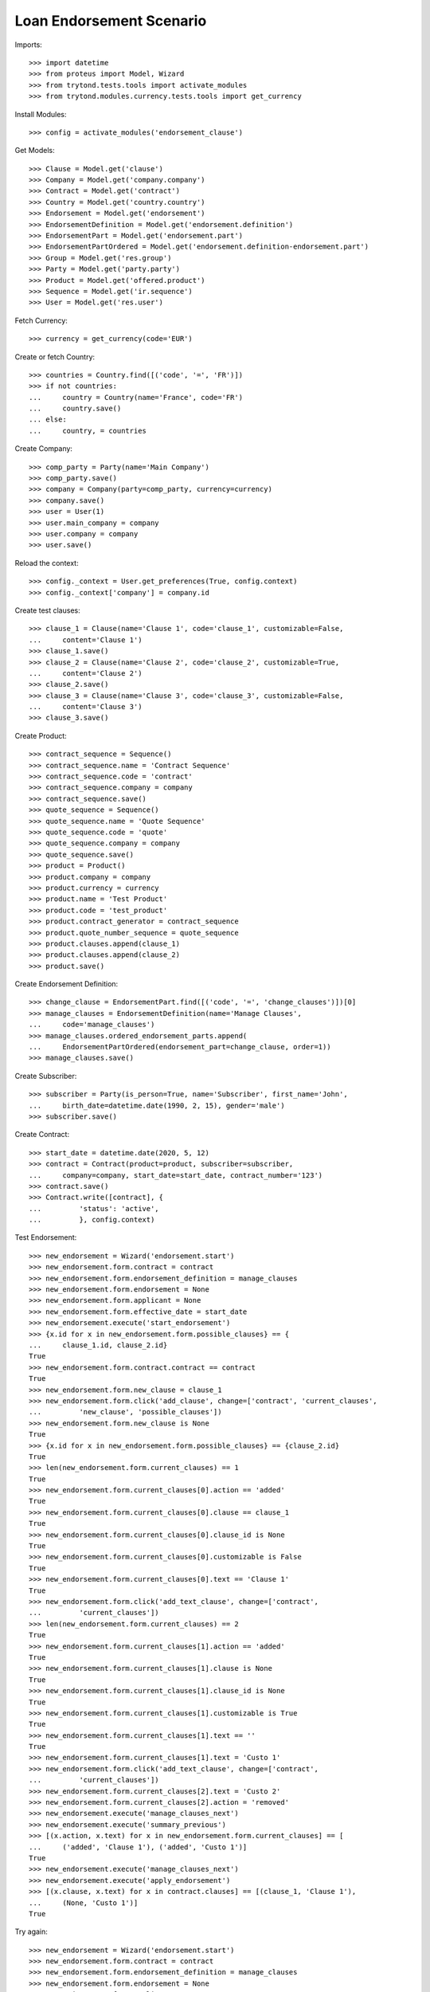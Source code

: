==========================
Loan Endorsement Scenario
==========================

Imports::

    >>> import datetime
    >>> from proteus import Model, Wizard
    >>> from trytond.tests.tools import activate_modules
    >>> from trytond.modules.currency.tests.tools import get_currency

Install Modules::

    >>> config = activate_modules('endorsement_clause')

Get Models::

    >>> Clause = Model.get('clause')
    >>> Company = Model.get('company.company')
    >>> Contract = Model.get('contract')
    >>> Country = Model.get('country.country')
    >>> Endorsement = Model.get('endorsement')
    >>> EndorsementDefinition = Model.get('endorsement.definition')
    >>> EndorsementPart = Model.get('endorsement.part')
    >>> EndorsementPartOrdered = Model.get('endorsement.definition-endorsement.part')
    >>> Group = Model.get('res.group')
    >>> Party = Model.get('party.party')
    >>> Product = Model.get('offered.product')
    >>> Sequence = Model.get('ir.sequence')
    >>> User = Model.get('res.user')

Fetch Currency::

    >>> currency = get_currency(code='EUR')

Create or fetch Country::

    >>> countries = Country.find([('code', '=', 'FR')])
    >>> if not countries:
    ...     country = Country(name='France', code='FR')
    ...     country.save()
    ... else:
    ...     country, = countries

Create Company::

    >>> comp_party = Party(name='Main Company')
    >>> comp_party.save()
    >>> company = Company(party=comp_party, currency=currency)
    >>> company.save()
    >>> user = User(1)
    >>> user.main_company = company
    >>> user.company = company
    >>> user.save()

Reload the context::

    >>> config._context = User.get_preferences(True, config.context)
    >>> config._context['company'] = company.id

Create test clauses::

    >>> clause_1 = Clause(name='Clause 1', code='clause_1', customizable=False,
    ...     content='Clause 1')
    >>> clause_1.save()
    >>> clause_2 = Clause(name='Clause 2', code='clause_2', customizable=True,
    ...     content='Clause 2')
    >>> clause_2.save()
    >>> clause_3 = Clause(name='Clause 3', code='clause_3', customizable=False,
    ...     content='Clause 3')
    >>> clause_3.save()

Create Product::

    >>> contract_sequence = Sequence()
    >>> contract_sequence.name = 'Contract Sequence'
    >>> contract_sequence.code = 'contract'
    >>> contract_sequence.company = company
    >>> contract_sequence.save()
    >>> quote_sequence = Sequence()
    >>> quote_sequence.name = 'Quote Sequence'
    >>> quote_sequence.code = 'quote'
    >>> quote_sequence.company = company
    >>> quote_sequence.save()
    >>> product = Product()
    >>> product.company = company
    >>> product.currency = currency
    >>> product.name = 'Test Product'
    >>> product.code = 'test_product'
    >>> product.contract_generator = contract_sequence
    >>> product.quote_number_sequence = quote_sequence
    >>> product.clauses.append(clause_1)
    >>> product.clauses.append(clause_2)
    >>> product.save()

Create Endorsement Definition::

    >>> change_clause = EndorsementPart.find([('code', '=', 'change_clauses')])[0]
    >>> manage_clauses = EndorsementDefinition(name='Manage Clauses',
    ...     code='manage_clauses')
    >>> manage_clauses.ordered_endorsement_parts.append(
    ...     EndorsementPartOrdered(endorsement_part=change_clause, order=1))
    >>> manage_clauses.save()

Create Subscriber::

    >>> subscriber = Party(is_person=True, name='Subscriber', first_name='John',
    ...     birth_date=datetime.date(1990, 2, 15), gender='male')
    >>> subscriber.save()

Create Contract::

    >>> start_date = datetime.date(2020, 5, 12)
    >>> contract = Contract(product=product, subscriber=subscriber,
    ...     company=company, start_date=start_date, contract_number='123')
    >>> contract.save()
    >>> Contract.write([contract], {
    ...         'status': 'active',
    ...         }, config.context)

Test Endorsement::

    >>> new_endorsement = Wizard('endorsement.start')
    >>> new_endorsement.form.contract = contract
    >>> new_endorsement.form.endorsement_definition = manage_clauses
    >>> new_endorsement.form.endorsement = None
    >>> new_endorsement.form.applicant = None
    >>> new_endorsement.form.effective_date = start_date
    >>> new_endorsement.execute('start_endorsement')
    >>> {x.id for x in new_endorsement.form.possible_clauses} == {
    ...     clause_1.id, clause_2.id}
    True
    >>> new_endorsement.form.contract.contract == contract
    True
    >>> new_endorsement.form.new_clause = clause_1
    >>> new_endorsement.form.click('add_clause', change=['contract', 'current_clauses',
    ...         'new_clause', 'possible_clauses'])
    >>> new_endorsement.form.new_clause is None
    True
    >>> {x.id for x in new_endorsement.form.possible_clauses} == {clause_2.id}
    True
    >>> len(new_endorsement.form.current_clauses) == 1
    True
    >>> new_endorsement.form.current_clauses[0].action == 'added'
    True
    >>> new_endorsement.form.current_clauses[0].clause == clause_1
    True
    >>> new_endorsement.form.current_clauses[0].clause_id is None
    True
    >>> new_endorsement.form.current_clauses[0].customizable is False
    True
    >>> new_endorsement.form.current_clauses[0].text == 'Clause 1'
    True
    >>> new_endorsement.form.click('add_text_clause', change=['contract',
    ...         'current_clauses'])
    >>> len(new_endorsement.form.current_clauses) == 2
    True
    >>> new_endorsement.form.current_clauses[1].action == 'added'
    True
    >>> new_endorsement.form.current_clauses[1].clause is None
    True
    >>> new_endorsement.form.current_clauses[1].clause_id is None
    True
    >>> new_endorsement.form.current_clauses[1].customizable is True
    True
    >>> new_endorsement.form.current_clauses[1].text == ''
    True
    >>> new_endorsement.form.current_clauses[1].text = 'Custo 1'
    >>> new_endorsement.form.click('add_text_clause', change=['contract',
    ...         'current_clauses'])
    >>> new_endorsement.form.current_clauses[2].text = 'Custo 2'
    >>> new_endorsement.form.current_clauses[2].action = 'removed'
    >>> new_endorsement.execute('manage_clauses_next')
    >>> new_endorsement.execute('summary_previous')
    >>> [(x.action, x.text) for x in new_endorsement.form.current_clauses] == [
    ...     ('added', 'Clause 1'), ('added', 'Custo 1')]
    True
    >>> new_endorsement.execute('manage_clauses_next')
    >>> new_endorsement.execute('apply_endorsement')
    >>> [(x.clause, x.text) for x in contract.clauses] == [(clause_1, 'Clause 1'),
    ...     (None, 'Custo 1')]
    True

Try again::

    >>> new_endorsement = Wizard('endorsement.start')
    >>> new_endorsement.form.contract = contract
    >>> new_endorsement.form.endorsement_definition = manage_clauses
    >>> new_endorsement.form.endorsement = None
    >>> new_endorsement.form.applicant = None
    >>> new_endorsement.form.effective_date = start_date
    >>> new_endorsement.execute('start_endorsement')
    >>> {x.id for x in new_endorsement.form.possible_clauses} == {clause_2.id}
    True
    >>> len(new_endorsement.form.current_clauses) == 2
    True
    >>> new_endorsement.form.current_clauses[0].action == 'nothing'
    True
    >>> new_endorsement.form.current_clauses[0].clause == clause_1
    True
    >>> new_endorsement.form.current_clauses[0].clause_id == contract.clauses[0].id
    True
    >>> new_endorsement.form.current_clauses[0].customizable is False
    True
    >>> new_endorsement.form.current_clauses[0].text == 'Clause 1'
    True
    >>> new_endorsement.form.current_clauses[1].action == 'nothing'
    True
    >>> new_endorsement.form.current_clauses[1].clause is None
    True
    >>> new_endorsement.form.current_clauses[1].clause_id == contract.clauses[1].id
    True
    >>> new_endorsement.form.current_clauses[1].customizable is True
    True
    >>> new_endorsement.form.current_clauses[1].text == 'Custo 1'
    True
    >>> new_endorsement.form.current_clauses[0].action = 'removed'
    >>> new_endorsement.form.current_clauses[1].text = 'Modified Custo 1'
    >>> new_endorsement.form.current_clauses[1].action == 'modified'
    True
    >>> new_endorsement.form.current_clauses[1].action = 'nothing'
    >>> new_endorsement.form.current_clauses[1].text == 'Custo 1'
    True
    >>> new_endorsement.form.new_clause = clause_2
    >>> new_endorsement.form.click('add_clause', change=['contract', 'current_clauses',
    ...         'new_clause', 'possible_clauses'])
    >>> [(x.action, x.text) for x in new_endorsement.form.current_clauses] == [
    ...     ('removed', 'Clause 1'), ('nothing', 'Custo 1'), ('added', 'Clause 2')]
    True
    >>> new_endorsement.form.current_clauses[2].customizable is True
    True
    >>> new_endorsement.execute('manage_clauses_next')
    >>> new_endorsement.execute('summary_previous')
    >>> [(x.action, x.text) for x in new_endorsement.form.current_clauses] == [
    ...     ('nothing', 'Custo 1'), ('added', 'Clause 2'), ('removed', 'Clause 1')]
    True
    >>> new_endorsement.execute('manage_clauses_next')
    >>> new_endorsement.execute('apply_endorsement')
    >>> contract = Contract(contract.id)
    >>> [(x.clause, x.text) for x in contract.clauses] == [
    ...     (None, 'Custo 1'), (clause_2, 'Clause 2')]
    True

Test Endorsement Cancellation::

    >>> endorsement_last, endorsement_first = Endorsement.find([],
    ...     order=[('create_date', 'DESC')])
    >>> endorsement_last.click('cancel')
    >>> contract = Contract(contract.id)
    >>> [(x.clause, x.text) for x in contract.clauses] == [(clause_1, 'Clause 1'),
    ...     (None, 'Custo 1')]
    True
    >>> endorsement_first.click('cancel')
    >>> contract = Contract(contract.id)
    >>> contract.clauses == []
    True
